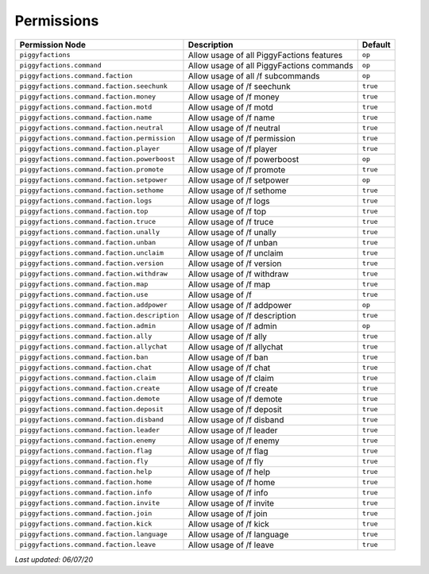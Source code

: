 Permissions
===========

+-----------------------------------------------+-------------------------------------------+----------+
| Permission Node                               | Description                               | Default  |
+===============================================+===========================================+==========+
| ``piggyfactions``                             | Allow usage of all PiggyFactions features | ``op``   |
+-----------------------------------------------+-------------------------------------------+----------+
| ``piggyfactions.command``                     | Allow usage of all PiggyFactions commands | ``op``   |
+-----------------------------------------------+-------------------------------------------+----------+
| ``piggyfactions.command.faction``             | Allow usage of all /f subcommands         | ``op``   |
+-----------------------------------------------+-------------------------------------------+----------+
| ``piggyfactions.command.faction.seechunk``    | Allow usage of /f seechunk                | ``true`` |
+-----------------------------------------------+-------------------------------------------+----------+
| ``piggyfactions.command.faction.money``       | Allow usage of /f money                   | ``true`` |
+-----------------------------------------------+-------------------------------------------+----------+
| ``piggyfactions.command.faction.motd``        | Allow usage of /f motd                    | ``true`` |
+-----------------------------------------------+-------------------------------------------+----------+
| ``piggyfactions.command.faction.name``        | Allow usage of /f name                    | ``true`` |
+-----------------------------------------------+-------------------------------------------+----------+
| ``piggyfactions.command.faction.neutral``     | Allow usage of /f neutral                 | ``true`` |
+-----------------------------------------------+-------------------------------------------+----------+
| ``piggyfactions.command.faction.permission``  | Allow usage of /f permission              | ``true`` |
+-----------------------------------------------+-------------------------------------------+----------+
| ``piggyfactions.command.faction.player``      | Allow usage of /f player                  | ``true`` |
+-----------------------------------------------+-------------------------------------------+----------+
| ``piggyfactions.command.faction.powerboost``  | Allow usage of /f powerboost              | ``op``   |
+-----------------------------------------------+-------------------------------------------+----------+
| ``piggyfactions.command.faction.promote``     | Allow usage of /f promote                 | ``true`` |
+-----------------------------------------------+-------------------------------------------+----------+
| ``piggyfactions.command.faction.setpower``    | Allow usage of /f setpower                | ``op``   |
+-----------------------------------------------+-------------------------------------------+----------+
| ``piggyfactions.command.faction.sethome``     | Allow usage of /f sethome                 | ``true`` |
+-----------------------------------------------+-------------------------------------------+----------+
| ``piggyfactions.command.faction.logs``        | Allow usage of /f logs                    | ``true`` |
+-----------------------------------------------+-------------------------------------------+----------+
| ``piggyfactions.command.faction.top``         | Allow usage of /f top                     | ``true`` |
+-----------------------------------------------+-------------------------------------------+----------+
| ``piggyfactions.command.faction.truce``       | Allow usage of /f truce                   | ``true`` |
+-----------------------------------------------+-------------------------------------------+----------+
| ``piggyfactions.command.faction.unally``      | Allow usage of /f unally                  | ``true`` |
+-----------------------------------------------+-------------------------------------------+----------+
| ``piggyfactions.command.faction.unban``       | Allow usage of /f unban                   | ``true`` |
+-----------------------------------------------+-------------------------------------------+----------+
| ``piggyfactions.command.faction.unclaim``     | Allow usage of /f unclaim                 | ``true`` |
+-----------------------------------------------+-------------------------------------------+----------+
| ``piggyfactions.command.faction.version``     | Allow usage of /f version                 | ``true`` |
+-----------------------------------------------+-------------------------------------------+----------+
| ``piggyfactions.command.faction.withdraw``    | Allow usage of /f withdraw                | ``true`` |
+-----------------------------------------------+-------------------------------------------+----------+
| ``piggyfactions.command.faction.map``         | Allow usage of /f map                     | ``true`` |
+-----------------------------------------------+-------------------------------------------+----------+
| ``piggyfactions.command.faction.use``         | Allow usage of /f                         | ``true`` |
+-----------------------------------------------+-------------------------------------------+----------+
| ``piggyfactions.command.faction.addpower``    | Allow usage of /f addpower                | ``op``   |
+-----------------------------------------------+-------------------------------------------+----------+
| ``piggyfactions.command.faction.description`` | Allow usage of /f description             | ``true`` |
+-----------------------------------------------+-------------------------------------------+----------+
| ``piggyfactions.command.faction.admin``       | Allow usage of /f admin                   | ``op``   |
+-----------------------------------------------+-------------------------------------------+----------+
| ``piggyfactions.command.faction.ally``        | Allow usage of /f ally                    | ``true`` |
+-----------------------------------------------+-------------------------------------------+----------+
| ``piggyfactions.command.faction.allychat``    | Allow usage of /f allychat                | ``true`` |
+-----------------------------------------------+-------------------------------------------+----------+
| ``piggyfactions.command.faction.ban``         | Allow usage of /f ban                     | ``true`` |
+-----------------------------------------------+-------------------------------------------+----------+
| ``piggyfactions.command.faction.chat``        | Allow usage of /f chat                    | ``true`` |
+-----------------------------------------------+-------------------------------------------+----------+
| ``piggyfactions.command.faction.claim``       | Allow usage of /f claim                   | ``true`` |
+-----------------------------------------------+-------------------------------------------+----------+
| ``piggyfactions.command.faction.create``      | Allow usage of /f create                  | ``true`` |
+-----------------------------------------------+-------------------------------------------+----------+
| ``piggyfactions.command.faction.demote``      | Allow usage of /f demote                  | ``true`` |
+-----------------------------------------------+-------------------------------------------+----------+
| ``piggyfactions.command.faction.deposit``     | Allow usage of /f deposit                 | ``true`` |
+-----------------------------------------------+-------------------------------------------+----------+
| ``piggyfactions.command.faction.disband``     | Allow usage of /f disband                 | ``true`` |
+-----------------------------------------------+-------------------------------------------+----------+
| ``piggyfactions.command.faction.leader``      | Allow usage of /f leader                  | ``true`` |
+-----------------------------------------------+-------------------------------------------+----------+
| ``piggyfactions.command.faction.enemy``       | Allow usage of /f enemy                   | ``true`` |
+-----------------------------------------------+-------------------------------------------+----------+
| ``piggyfactions.command.faction.flag``        | Allow usage of /f flag                    | ``true`` |
+-----------------------------------------------+-------------------------------------------+----------+
| ``piggyfactions.command.faction.fly``         | Allow usage of /f fly                     | ``true`` |
+-----------------------------------------------+-------------------------------------------+----------+
| ``piggyfactions.command.faction.help``        | Allow usage of /f help                    | ``true`` |
+-----------------------------------------------+-------------------------------------------+----------+
| ``piggyfactions.command.faction.home``        | Allow usage of /f home                    | ``true`` |
+-----------------------------------------------+-------------------------------------------+----------+
| ``piggyfactions.command.faction.info``        | Allow usage of /f info                    | ``true`` |
+-----------------------------------------------+-------------------------------------------+----------+
| ``piggyfactions.command.faction.invite``      | Allow usage of /f invite                  | ``true`` |
+-----------------------------------------------+-------------------------------------------+----------+
| ``piggyfactions.command.faction.join``        | Allow usage of /f join                    | ``true`` |
+-----------------------------------------------+-------------------------------------------+----------+
| ``piggyfactions.command.faction.kick``        | Allow usage of /f kick                    | ``true`` |
+-----------------------------------------------+-------------------------------------------+----------+
| ``piggyfactions.command.faction.language``    | Allow usage of /f language                | ``true`` |
+-----------------------------------------------+-------------------------------------------+----------+
| ``piggyfactions.command.faction.leave``       | Allow usage of /f leave                   | ``true`` |
+-----------------------------------------------+-------------------------------------------+----------+

*Last updated: 06/07/20*
